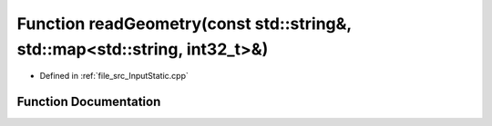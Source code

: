 .. _exhale_function__input_static_8cpp_1ab201b6e5bcc83d4fc23e1d4f417548f2:

Function readGeometry(const std::string&, std::map<std::string, int32_t>&)
==========================================================================

- Defined in :ref:`file_src_InputStatic.cpp`


Function Documentation
----------------------


.. doxygenfunction:: readGeometry(const std::string&, std::map<std::string, int32_t>&)
   :project: mechanical_layer
